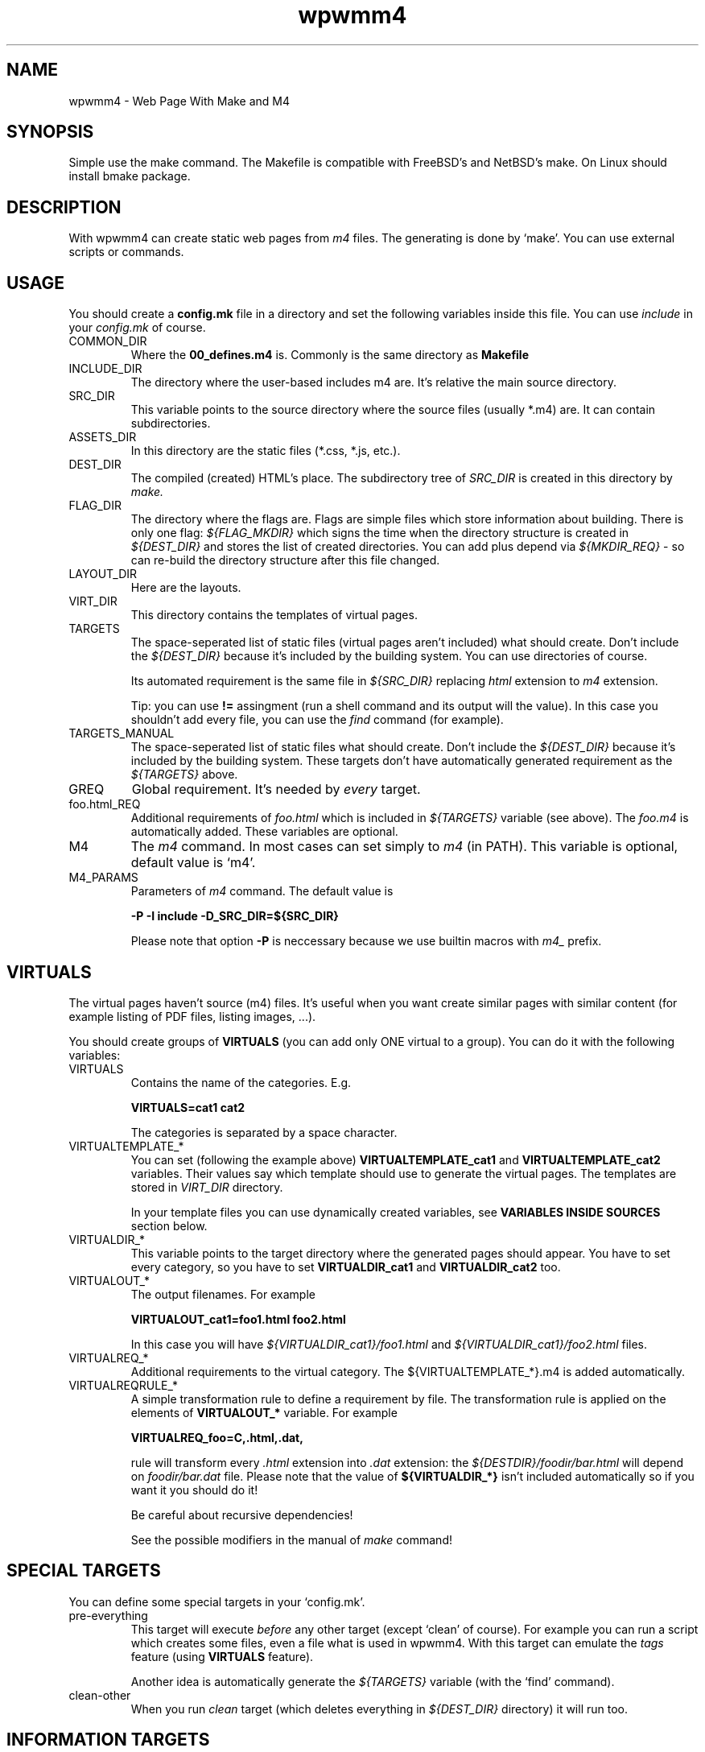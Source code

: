 .TH wpwmm4 1 "21 Dec 2016" "" "wpwmm4 man page"
.SH NAME
wpwmm4 \- Web Page With Make and M4

.SH SYNOPSIS
Simple use the make command. The Makefile is compatible with FreeBSD's and NetBSD's make.
On Linux should install bmake package.

.SH DESCRIPTION
With wpwmm4 can create static web pages from 
.I m4
files. The generating is done by `make'. You can use external scripts or
commands.

.SH USAGE
You should create a
.B config.mk
file in a directory and set the following variables inside this file. You can use
.I include
in your
.I config.mk
of course.

.IP COMMON_DIR
Where the
.B 00_defines.m4
is. Commonly is the same directory as
.B Makefile

.IP INCLUDE_DIR
The directory where the user-based includes m4 are.
It's relative the main source directory.

.IP SRC_DIR
This variable points to the source directory where the source files (usually *.m4)
are. It can contain subdirectories.
.IP ASSETS_DIR
In this directory are the static files (*.css, *.js, etc.).
.IP DEST_DIR
The compiled (created) HTML's place. The subdirectory tree of
.I SRC_DIR
is created in this directory by
.I make.
.IP FLAG_DIR
The directory where the flags are. Flags are simple files which store information
about building. There is only one flag:
.I ${FLAG_MKDIR}
which signs the time when the directory structure is created in
.I ${DEST_DIR}
and stores the list of created directories. You can add plus depend via
.I ${MKDIR_REQ}
- so can re-build the directory structure after this file changed.
.IP LAYOUT_DIR
Here are the layouts.
.IP VIRT_DIR
This directory contains the templates of virtual pages.
.IP TARGETS
The space-seperated list of static files (virtual pages aren't included)
what should create. Don't include the
.I ${DEST_DIR}
because it's included by the building system. You can
use directories of course.

Its automated requirement is the same file in
.I ${SRC_DIR}
replacing
.I html
extension to
.I m4
extension.

Tip: you can use
.B !=
assingment (run a shell command and its output will the value). In
this case you shouldn't add every file, you can use the
.I find
command (for example).
.IP TARGETS_MANUAL
The space-seperated list of static files what should create. Don't include the
.I ${DEST_DIR}
because it's included by the building system. These targets don't have
automatically generated requirement as the
.I ${TARGETS}
above.
.IP GREQ
Global requirement. It's needed by
.I every
target.
.IP foo.html_REQ
Additional requirements of
.I foo.html
which is included in
.I ${TARGETS}
variable (see above). The
.I foo.m4
is automatically added. These variables are optional.

.IP M4
The
.I m4
command. In most cases can set simply to
.I m4
(in PATH). This variable is optional, default value is `m4'.

.IP M4_PARAMS
Parameters of
.I m4
command. The default value is

.B -P -I include -D_SRC_DIR=${SRC_DIR}

Please note that option
.B -P
is neccessary because we use builtin macros with
.I m4_
prefix.

.SH VIRTUALS
The virtual pages haven't source (m4) files.
It's useful when you want create similar pages with similar content (for example
listing of PDF files, listing images, ...).

You should create groups of
.B VIRTUALS
(you can add only ONE virtual to a group). You can do it with the following variables:

.IP VIRTUALS
Contains the name of the categories. E.g.

.B VIRTUALS=cat1 cat2

The categories is separated by a space character.

.IP VIRTUALTEMPLATE_*
You can set (following the example above)
.B VIRTUALTEMPLATE_cat1
and
.B VIRTUALTEMPLATE_cat2
variables.
Their values say which template should use to generate the virtual pages.
The templates are stored in
.I VIRT_DIR
directory.

In your template files you can use dynamically created variables, see
.B VARIABLES INSIDE SOURCES
section below.

.IP VIRTUALDIR_*
This variable points to the target directory where the generated pages should
appear. You have to set every category, so you have to set
.B VIRTUALDIR_cat1
and
.B VIRTUALDIR_cat2
too.

.IP VIRTUALOUT_*
The output filenames. For example

.B VIRTUALOUT_cat1=foo1.html foo2.html

In this case you will have 
.I ${VIRTUALDIR_cat1}/foo1.html
and
.I ${VIRTUALDIR_cat1}/foo2.html
files.

.IP VIRTUALREQ_*
Additional requirements to the virtual category. The ${VIRTUALTEMPLATE_*}.m4 is added
automatically.

.IP VIRTUALREQRULE_*
A simple transformation rule to define a requirement by file. The transformation rule
is applied on the elements of
.B VIRTUALOUT_*
variable. For example

.B VIRTUALREQ_foo=C,.html,.dat,

rule will transform every
.I .html
extension into
.I .dat
extension: the
.I ${DESTDIR}/foodir/bar.html
will depend on
.I foodir/bar.dat
file. Please note that the value of
.B ${VIRTUALDIR_*}
isn't included automatically so if you want it you should do it!

Be careful about recursive dependencies!

See the possible modifiers in the manual of
.I make
command!

.SH SPECIAL TARGETS
You can define some special targets in your `config.mk'.
.IP pre-everything
This target will execute
.I before
any other target (except `clean' of course).
For example you can run a script which creates some files, even a file what is
used in wpwmm4. With this target can emulate the
.I tags
feature (using
.B VIRTUALS
feature).

Another idea is automatically generate the
.I ${TARGETS}
variable (with the `find' command).

.IP clean-other
When you run
.I clean
target (which deletes everything in
.I ${DEST_DIR}
directory) it will run too.

.SH INFORMATION TARGETS
There are some special targets to help debug your config.
.IP show-config
Show the main variables.
.IP show-targets
Show the targets (including virtual targets).
.IP show-req
Show the targets with their requirements. The target begins a line without any
whitespace, the requirements are prefixed by two spaces. Between the
latest requirement and the next target is an empty line inserted.
.IP show-virtuals
This target will show the defined virtuals and their configs.

.SH VARIABLES INSIDE SOURCES
The following variables are created dynamically during building and
you can use them in your m4 sources and templates.
.IP _DIRECTORY
The target directory inside
.I ${DEST_DIR}
(without ${DEST_DIR} prefix). The root of 
.I ${DEST_DIR}
is "." (dot).
.IP _FILE
The target filename which is under generating (without any extension).

.SH HELPERS
The system ships some helpers which you can use in your files. They are
defined in
.B 00_defines.m4
file. Here is the list of helpers:
.IP _BODY(options,content)
Produces <body $options>$content</body>
.IP _CHARSET(charset)
Produces <meta charset="$charset">.
.IP _CLASS(class1,class2,...)
Produces class="$class1 $class2 ..."
.IP _CSS(cssfile)
Produces <link rel="stylesheet" href=$cssfile>.
.IP _DIV(class,content,options)
Produces <div class=$class $options>$content</div>
.IP _HEAD(options,content)
Produces <head $options>$content</head>
.IP _HREF(url,text,options,title)
Produces <a href=$url $options title=$title>text</a>
.IP _META(parameters)
Produces <meta $parameters)
.IP _STAG(tagname,parameters)
Produces <$tagname $parameters>
.IP _TAG(tagname,content,options)
Produces <$tagname $options>$content</$tagname>.
.IP _TITLE(title,options)
Produces <title $options>$title</title>

.SH BUILT-IN COMMANDS
There are some commands which can help. They are defined in
.B 00_defines.m4
too. Here is the list:
.IP _SCRIPT(command)
Executes $command and paste its output (stdout and stderr too). It
uses the m4's
.B esyscmd
macro.
.IP _LAYOUT(layout,VarName1,Var1,VarName2,Var2,...)
Load the $layout layout. It uses m4's
.B include
macro. You can define the web page layout at the beginning of source file.

This command will assign the variables VarName1, VarName2,... with values Var1, Var2.
.IP _LAYOUT_PRE(pre)
The $pre is printed before the included content.
.IP _LAYOUT_POST(post)
The $post is printed after the included content.
.IP _INCL(file)
Includes a $file. The
.B divert
is -1 so this macro doesn't produce any output. It's ideal to load
a file with macro definitions.
.IP _2_BODY(*)
The $* will into the
.I body
tag. This macro collects all inputs and doesn't print
anything. With
.B _PR_BODY
can print (and empty) the content (a simple
.B undivert
macro).
.IP _2_HEAD(*)
Same as
.B _2_BODY
but it collects into
.I head
tag.
.IP _PR_HEAD
Similar as PR_BODY.
.IP _PR_ALL
It prints
.I <!DOCTYPE html><html>
after calls
.B _PR_HEAD
and
.B _PR_BODY
and after close the
.I html
tag.
.SH FILES
config.mk

.SH SEE ALSO
.B m4(1)
.B make(1)

.SH AUTHOR
Zsolt Udvari (udvzsolt@gmail.com, www.uzsolt.hu)

